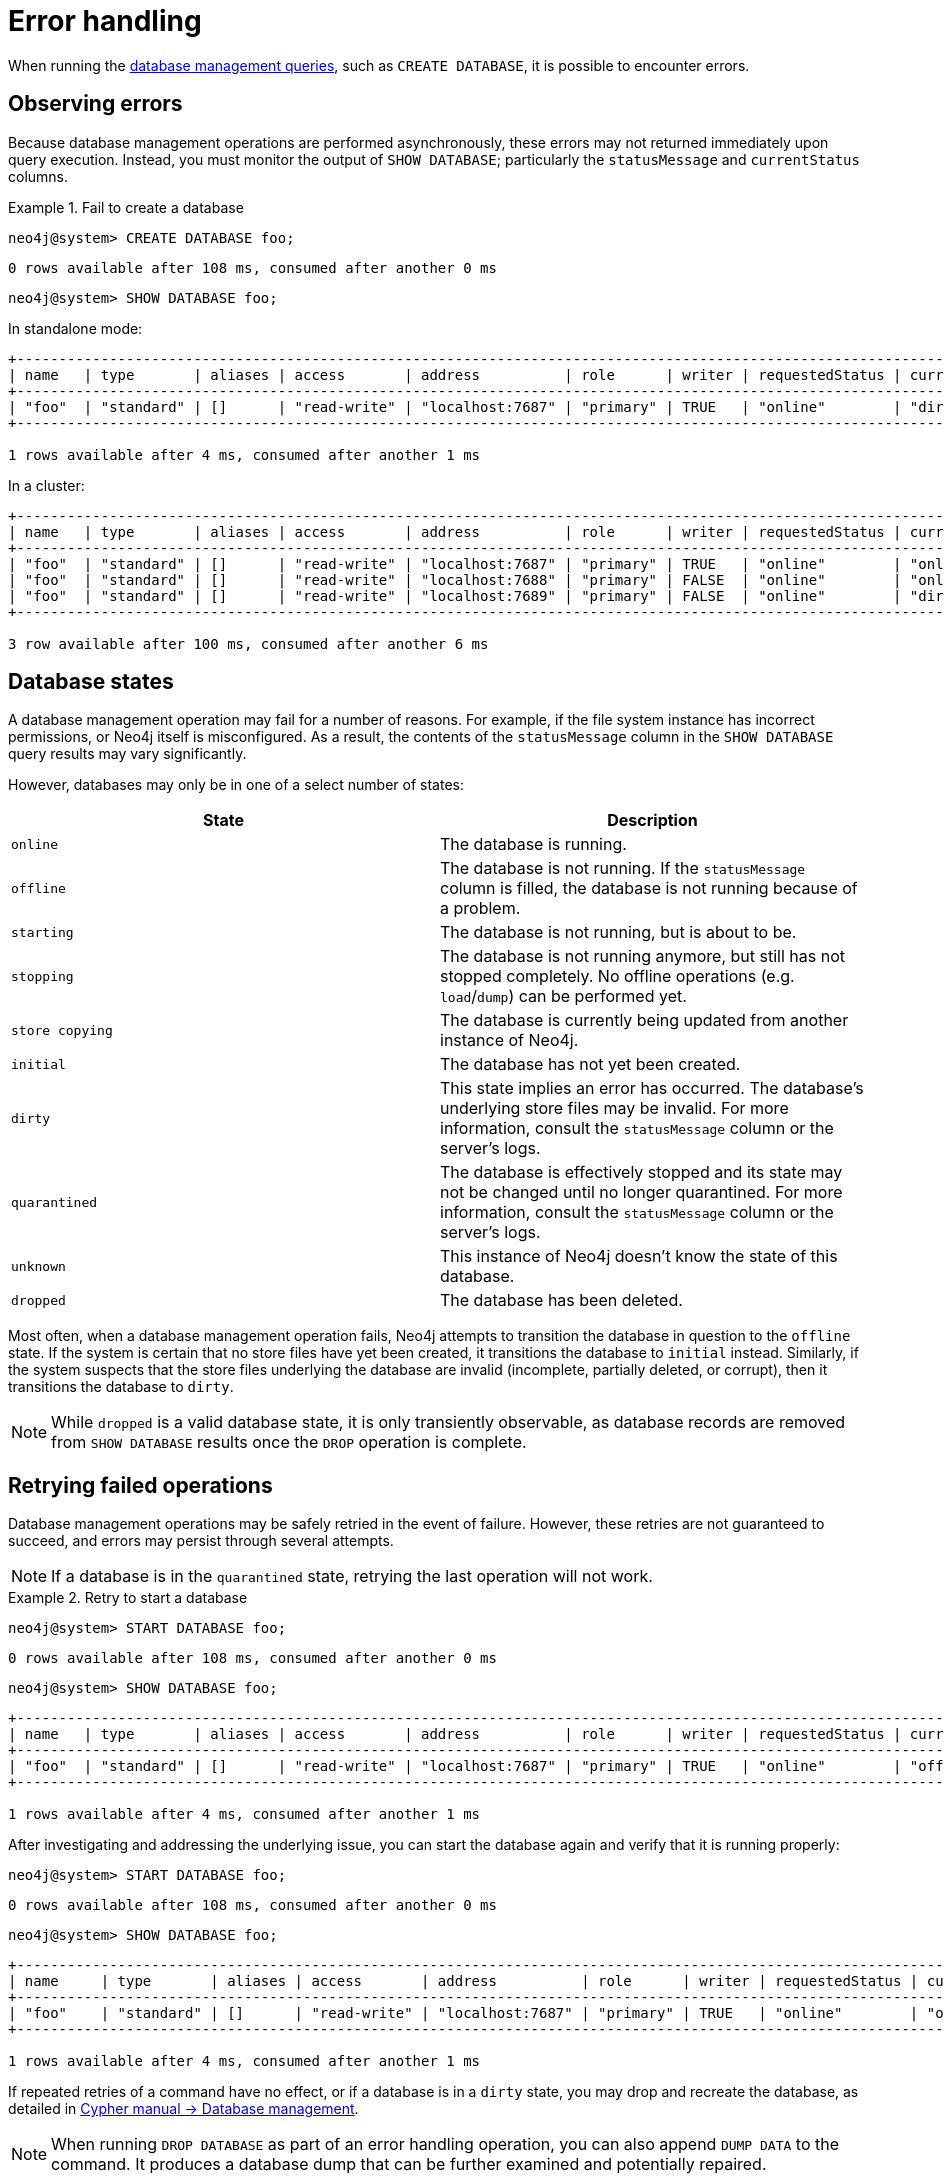 :description: This section describes how to manage errors that you may encounter while managing databases.
[[manage-database-errors]]
= Error handling
:description: This section describes how to manage errors that you may encounter while managing databases. 

When running the xref:manage-databases/queries.adoc[database management queries], such as `CREATE DATABASE`, it is possible to encounter errors.


[[observe-database-errors]]
== Observing errors

Because database management operations are performed asynchronously, these errors may not returned immediately upon query execution.
Instead, you must monitor the output of `SHOW DATABASE`; particularly the `statusMessage` and `currentStatus` columns.

.Fail to create a database
====
[source, cypher]
----
neo4j@system> CREATE DATABASE foo;
----

[queryresult]
----
0 rows available after 108 ms, consumed after another 0 ms
----

[source, cypher]
----
neo4j@system> SHOW DATABASE foo;
----
In standalone mode:
[queryresult]
----
+-------------------------------------------------------------------------------------------------------------------------------------------------------------------------------------+
| name   | type       | aliases | access       | address          | role      | writer | requestedStatus | currentStatus | statusMessage             | default | home  | constituents |
+-------------------------------------------------------------------------------------------------------------------------------------------------------------------------------------+
| "foo"  | "standard" | []      | "read-write" | "localhost:7687" | "primary" | TRUE   | "online"        | "dirty"       | "File system permissions" | FALSE   | FALSE | []           |
+-------------------------------------------------------------------------------------------------------------------------------------------------------------------------------------+

1 rows available after 4 ms, consumed after another 1 ms
----
In a cluster:
[queryresult]
----
+-------------------------------------------------------------------------------------------------------------------------------------------------------------------------------------+
| name   | type       | aliases | access       | address          | role      | writer | requestedStatus | currentStatus | statusMessage             | default | home  | constituents |
+-------------------------------------------------------------------------------------------------------------------------------------------------------------------------------------+
| "foo"  | "standard" | []      | "read-write" | "localhost:7687" | "primary" | TRUE   | "online"        | "online"      | ""                        | FALSE   | FALSE | []           |
| "foo"  | "standard" | []      | "read-write" | "localhost:7688" | "primary" | FALSE  | "online"        | "online"      | ""                        | FALSE   | FALSE | []           |
| "foo"  | "standard" | []      | "read-write" | "localhost:7689" | "primary" | FALSE  | "online"        | "dirty"       | "File system permissions" | FALSE   | FALSE | []           |
+-------------------------------------------------------------------------------------------------------------------------------------------------------------------------------------+

3 row available after 100 ms, consumed after another 6 ms
----
====


[[database-management-states]]
== Database states

A database management operation may fail for a number of reasons.
For example, if the file system instance has incorrect permissions, or Neo4j itself is misconfigured.
As a result, the contents of the `statusMessage` column in the `SHOW DATABASE` query results may vary significantly.

However, databases may only be in one of a select number of states:

[options="header" cols="m,a"]
|===
| State
| Description

| online
| The database is running.

| offline
| The database is not running.
If the `statusMessage` column is filled, the database is not running because of a problem.

| starting
| The database is not running, but is about to be.

| stopping
| The database is not running anymore, but still has not stopped completely.
No offline operations (e.g. `load`/`dump`) can be performed yet.

| store copying
| The database is currently being updated from another instance of Neo4j.

| initial
| The database has not yet been created.

| dirty
| This state implies an error has occurred.
The database's underlying store files may be invalid.
For more information, consult the `statusMessage` column or the server's logs.

| quarantined
| The database is effectively stopped and its state may not be changed until no longer quarantined.
For more information, consult the `statusMessage` column or the server's logs.

| unknown
| This instance of Neo4j doesn’t know the state of this database.

| dropped
| The database has been deleted.
|===

Most often, when a database management operation fails, Neo4j attempts to transition the database in question to the `offline` state.
If the system is certain that no store files have yet been created, it transitions the database to `initial` instead.
Similarly, if the system suspects that the store files underlying the database are invalid (incomplete, partially deleted, or corrupt), then it transitions the database to `dirty`.

[NOTE]
====
While `dropped` is a valid database state, it is only transiently observable, as database records are removed from `SHOW DATABASE` results once the `DROP` operation is complete.
====

[[database-errors-retry]]
== Retrying failed operations

Database management operations may be safely retried in the event of failure.
However, these retries are not guaranteed to succeed, and errors may persist through several attempts.

[NOTE]
====
If a database is in the `quarantined` state, retrying the last operation will not work.
====

.Retry to start a database
====
[source, cypher]
----
neo4j@system> START DATABASE foo;
----

[queryresult]
----
0 rows available after 108 ms, consumed after another 0 ms
----

[source, cypher]
----
neo4j@system> SHOW DATABASE foo;
----

[queryresult]
----
+-------------------------------------------------------------------------------------------------------------------------------------------------------------------------------------+
| name   | type       | aliases | access       | address          | role      | writer | requestedStatus | currentStatus | statusMessage             | default | home  | constituents |
+-------------------------------------------------------------------------------------------------------------------------------------------------------------------------------------+
| "foo"  | "standard" | []      | "read-write" | "localhost:7687" | "primary" | TRUE   | "online"        | "offline"     | "File system permissions" | FALSE   | FALSE | []           |
+-------------------------------------------------------------------------------------------------------------------------------------------------------------------------------------+

1 rows available after 4 ms, consumed after another 1 ms
----

After investigating and addressing the underlying issue, you can start the database again and verify that it is running properly:

[source, cypher]
----
neo4j@system> START DATABASE foo;
----

[queryresult]
----
0 rows available after 108 ms, consumed after another 0 ms
----

[source, cypher]
----
neo4j@system> SHOW DATABASE foo;
----

[queryresult]
----
+---------------------------------------------------------------------------------------------------------------------------------------------------------------------------+
| name     | type       | aliases | access       | address          | role      | writer | requestedStatus | currentStatus | statusMessage | default | home  | constituents |
+---------------------------------------------------------------------------------------------------------------------------------------------------------------------------+
| "foo"    | "standard" | []      | "read-write" | "localhost:7687" | "primary" | TRUE   | "online"        | "online"      | ""            | FALSE   | FALSE | []           |
+---------------------------------------------------------------------------------------------------------------------------------------------------------------------------+

1 rows available after 4 ms, consumed after another 1 ms
----
====

If repeated retries of a command have no effect, or if a database is in a `dirty` state, you may drop and recreate the database, as detailed in link:{neo4j-docs-base-uri}/cypher-manual/{page-version}/administration/databases[Cypher manual -> Database management].

[NOTE]
====
When running `DROP DATABASE` as part of an error handling operation, you can also append `DUMP DATA` to the command.
It produces a database dump that can be further examined and potentially repaired.
====


[[quarantine]]
== Quarantined databases

There are two ways to get a database into a `quarantined` state:

* By using the xref:reference/procedures.adoc#procedure_dbms_quarantineDatabase[`dbms.quarantineDatabase`] procedure locally to isolate a specific database.
The procedure must be executed on the instance whose copy of the database you want to quarantine.
A reason for that can be, for example, when a database is unable to start on a given instance due to a file system permissions issue with the volume where the database is located or when a recently started database begins to log errors.
The quarantine state renders the database inaccessible on that instance and prevents its state from being changed, for example, with the `START DATABASE` command.
+
[NOTE]
====
If running in a cluster, database management commands such as `START DATABASE foo` will still take effect on the instances which have *not* quarantined `foo`.
====

* When a database encounters a severe error during its normal run, which prevents it from a further operation, Neo4j stops that database and brings it into a `quarantined` state.
Meaning, it is not possible to restart it with a simple `START DATABASE` command.
You have to execute `CALL dbms.quarantineDatabase(databaseName, false)` on the instance with the failing database in order to lift the quarantine.

After lifting the quarantine, the instance will automatically try to bring the database to the desired state.

[NOTE]
====
It is recommended to run the quarantine procedure over the `bolt://` protocol rather than `neo4j://`, which may route requests to unexpected instances.
====

*Syntax:*

`CALL dbms.quarantineDatabase(databaseName,setStatus,reason)`

*Arguments:*

[options="header"]
|===
| Name           | Type    | Description
| `databaseName` | String  | The name of the database that will be put into or removed from quarantine.
| `setStatus`    | Boolean | `true` for placing the database into quarantine; `false` for lifting the quarantine.
| `reason`       | String  | (Optional) The reason for placing the database in quarantine.
|===

*Returns:*

[options="header"]
|===
| Name           | Type   | Description
| `databaseName` | String | The name of the database.
| `quarantined`  | String | Actual state.
| `result`       | String | Result of the last operation.
The result contains the user, the time, and the reason for the quarantine.
|===

[NOTE]
====
The `dbms.quarantineDatabase` procedure replaces xref:reference/procedures.adoc#procedure_dbms_cluster_quarantinedatabase[`dbms.cluster.quarantineDatabase`], which has been deprecated in Neo4j 4.3 and will be removed with the next major version.
====

.Quarantine a database
[source, cypher]
----
neo4j@system> CALL dbms.quarantineDatabase("foo",true);
----
[queryresult]
----
+--------------------------------------------------------------------------------------+
| databaseName | quarantined | result                                                  |
+--------------------------------------------------------------------------------------+
| "foo"        | TRUE        | "By neo4j at 2020-10-15T15:10:41.348Z: No reason given" |
+--------------------------------------------------------------------------------------+

3 row available after 100 ms, consumed after another 6 ms
----

.Check if a database is quarantined
[source, cypher]
----
neo4j@system> SHOW DATABASE foo;
----
[queryresult]
----
+------------------------------------------------------------------------------------------------------------------------------------------------------------------------------------------------------------------+
| name  | type       | aliases | access       | address          | role      | writer | requestedStatus | currentStatus | statusMessage                                           | default | home  | constituents |
+------------------------------------------------------------------------------------------------------------------------------------------------------------------------------------------------------------------+
| "foo" | "standard" | []      | "read-write" | "localhost:7688" | "unknown" | FALSE  | "online"        | "quarantined" | "By neo4j at 2020-10-15T15:10:41.348Z: No reason given" | FALSE   | FALSE | []           |
| "foo" | "standard" | []      | "read-write" | "localhost:7689" | "primary" | FALSE  | "online"        | "online"      | ""                                                      | FALSE   | FALSE | []           |
| "foo" | "standard" | []      | "read-write" | "localhost:7687" | "primary" | TRUE   | "online"        | "online"      | ""                                                      | FALSE   | FALSE | []           |
+------------------------------------------------------------------------------------------------------------------------------------------------------------------------------------------------------------------+

3 row available after 100 ms, consumed after another 6 ms
----

[NOTE]
====
A `quarantined` state is persisted for user databases.
This means that if a database is quarantined, it will remain so even if that Neo4j instance is restarted.
You can remove it only by running the xref:reference/procedures.adoc#procedure_dbms_quarantineDatabase[`dbms.quarantineDatabase`] procedure on the instance where the quarantined database is located, passing `false` for the `setStatus` parameter.

The one exception to this rule is for the built-in `system` database.
Any quarantine for that database is removed automatically after instance restart.
====

